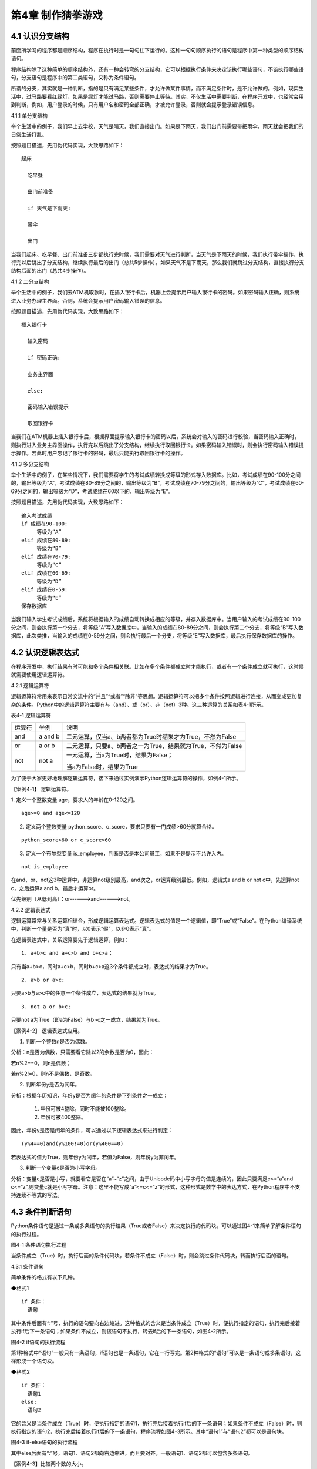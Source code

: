 第4章 制作猜拳游戏
=========

4.1 认识分支结构
----------------

前面所学习的程序都是顺序结构，程序在执行时是一句句往下运行的。这种一句句顺序执行的语句是程序中第一种类型的顺序结构语句。

程序结构除了这种简单的顺序结构外，还有一种会转弯的分支结构，它可以根据执行条件来决定该执行哪些语句，不该执行哪些语句，分支语句是程序中的第二类语句，又称为条件语句。

所谓的分支，其实就是一种判断，指的是只有满足某些条件，才允许做某件事情，而不满足条件时，是不允许做的。例如，现实生活中，过马路要看红绿灯，如果是绿灯才能过马路，否则需要停止等待。其实，不仅生活中需要判断，在程序开发中，也经常会用到判断，例如，用户登录的时候，只有用户名和密码全部正确，才被允许登录，否则就会提示登录错误信息。

4.1.1 单分支结构

举个生活中的例子，我们早上去学校，天气是晴天，我们直接出门。如果是下雨天，我们出门前需要带把雨伞。雨天就会把我们的日常生活打乱。

按照题目描述，先用伪代码实现，大致思路如下：
::

    起床

      吃早餐

      出门前准备

      if 天气是下雨天:
   
      带伞

      出门

当我们起床、吃早餐、出门前准备三步都执行完时候，我们需要对天气进行判断，当天气是下雨天的时候，我们执行带伞操作，执行完以后跳出了分支结构，继续执行最后的出门（总共5步操作）。如果天气不是下雨天，那么我们就跳过分支结构，直接执行分支结构后面的出门（总共4步操作）。

4.1.2 二分支结构

举个生活中的例子，我们去ATM机取款时，在插入银行卡后，机器上会提示用户输入银行卡的密码。如果密码输入正确，则系统进入业务办理主界面。否则，系统会提示用户密码输入错误的信息。

按照题目描述，先用伪代码实现，大致思路如下：
::

 插入银行卡

   输入密码

   if 密码正确:

   业务主界面

   else:

   密码输入错误提示

   取回银行卡

当我们在ATM机器上插入银行卡后，根据界面提示输入银行卡的密码以后，系统会对输入的密码进行校验，当密码输入正确时，则执行进入业务主界面操作，执行完以后跳出了分支结构，继续执行取回银行卡。如果密码输入错误时，则会执行密码输入错误提示操作。若此时用户忘记了银行卡的密码，最后只能执行取回银行卡的操作。

4.1.3 多分支结构

举个生活中的例子，在某些情况下，我们需要将学生的考试成绩转换成等级的形式存入数据库。比如，考试成绩在90-100分之间的，输出等级为“A”，考试成绩在80-89分之间的，输出等级为“B”，考试成绩在70-79分之间的，输出等级为“C”，考试成绩在60-69分之间的，输出等级为“D”，考试成绩在60以下的，输出等级为“E”。

按照题目描述，先用伪代码实现，大致思路如下：
::

   输入考试成绩
   if 成绩在90-100:
        等级为“A”
   elif 成绩在80-89:
        等级为“B”
   elif 成绩在70-79:
        等级为“C”
   elif 成绩在60-69:
        等级为“D”
   elif 成绩在0-59:
        等级为“E”
   保存数据库

当我们输入学生考试成绩后，系统将根据输入的成绩自动转换成相应的等级，并存入数据库中。当用户输入的考试成绩在90-100分之间，则会执行第一个分支，将等级“A”写入数据库中，当输入的成绩在80-89分之间，则会执行第二个分支，将等级“B”写入数据库，此次类推，当输入的成绩在0-59分之间，则会执行最后一个分支，将等级“E”写入数据库，最后执行保存数据库的操作。

4.2 认识逻辑表达式
------------------

在程序开发中，执行结果有时可能和多个条件相关联。比如在多个条件都成立时才能执行，或者有一个条件成立就可执行，这时候就需要使用逻辑运算符。

4.2.1 逻辑运算符

逻辑运算符常用来表示日常交流中的“并且”“或者”“除非”等思想。逻辑运算符可以把多个条件按照逻辑进行连接，从而变成更加复杂的条件。Python中的逻辑运算符主要有与（and）、或（or）、非（not）3种。这三种运算的关系如表4-1所示。

表4-1 逻辑运算符

+--------+---------+-------------------------------------------------------------+
| 运算符 | 举例    | 说明                                                        |
+--------+---------+-------------------------------------------------------------+
| and    | a and b | 二元运算，仅当a、b两者都为True时结果才为True，不然为False   |
+--------+---------+-------------------------------------------------------------+
| or     | a or b  | 二元运算，只要a、b两者之一为True，结果就为True，不然为False |
+--------+---------+-------------------------------------------------------------+
| not    | not a   | 一元运算，当a为True时，结果为False；                        |
|        |         |                                                             |
|        |         | 当a为False时，结果为True                                    |
+--------+---------+-------------------------------------------------------------+

为了便于大家更好地理解逻辑运算符，接下来通过实例演示Python逻辑运算符的操作，如例4-1所示。

【案例4-1】 逻辑运算符。

1. 定义一个整数变量 age，要求人的年龄在0-120之间。
::

   age>=0 and age<=120

2. 定义两个整数变量 python_score、c_score，要求只要有一门成绩>60分就算合格。

::

   python_score>60 or c_score>60

3. 定义一个布尔型变量 is_employee，判断是否是本公司员工，如果不是提示不允许入内。

::

   not is_employee

在and、or、not这3种运算中，非运算not级别最高，and次之，or运算级别最低。例如，逻辑式a
and b or not c中，先运算not c，之后运算a and b，最后才运算or。

优先级别（从低到高）：or------>and------>not。

4.2.2 逻辑表达式

逻辑运算常常与关系运算相结合，形成逻辑运算表达式。逻辑表达式的值是一个逻辑值，即“True”或“False”。在Python编译系统中，判断一个量是否为“真”时，以0表示“假”，以非0表示“真”。

在逻辑表达式中，关系运算要先于逻辑运算，例如：
::

   1. a+b>c and a+c>b and b+c>a；

只有当a+b>c，同时a+c>b，同时b+c>a这3个条件都成立时，表达式的结果才为True。
::

   2. a>b or a>c;

只要a>b与a>c中的任意一个条件成立，表达式的结果就为True。
::

   3. not a or b>c;

只要not a为True（即a为False）与b>c之一成立，结果就为True。

【案例4-2】 逻辑表达式应用。

1. 判断一个整数n是否为偶数。

分析：n是否为偶数，只需要看它除以2的余数是否为0，因此：

若n%2==0，则n是偶数；

若n%2!=0，则n不是偶数，是奇数。

2. 判断年份y是否为闰年。

分析：根据年历知识，年份y是否为闰年的条件是下列条件之一成立：

   1) 年份可被4整除，同时不能被100整除。
   2) 年份可被400整除。

因此，年份y是否是闰年的条件，可以通过以下逻辑表达式来进行判定：
::

   (y%4==0)and(y%100!=0)or(y%400==0)

若表达式的值为True，则年份y为闰年，若值为False，则年份y为非闰年。

3. 判断一个变量c是否为小写字母。

分析：变量c是否是小写，就要看它是否在“a”~“z”之间，由于Unicode码中小写字母的值是连续的，因此只要满足c>=“a”and
c<=“z”,则变量c就是小写字母。注意：这里不能写成“a”<=c<=“z”的形式，这种形式是数学中的表达方式，在Python程序中不支持连续不等式的写法。

4.3 条件判断语句
----------------

Python条件语句是通过一条或多条语句的执行结果（True或者False）来决定执行的代码块。可以通过图4-1来简单了解条件语句的执行过程。

.. image:: /Chapter/picture/image069.png

图4-1 条件语句执行过程

当条件成立（True）时，执行后面的条件代码块，若条件不成立（False）时，则会跳过条件代码块，转而执行后面的语句。

4.3.1 条件语句

简单条件的格式有以下几种。

◆格式1
::

   if 条件：
     语句

其中条件后面有“:”号，执行的语句要向右边缩进。这种格式的含义是当条件成立（True）时，便执行指定的语句，执行完后接着执行if后下一条语句；如果条件不成立，则该语句不执行，转去if后的下一条语句，如图4-2所示。


.. image:: /Chapter/picture/image070.png


图4-2 if语句的执行流程

第1种格式中“语句”一般只有一条语句，if语句也是一条语句，它在一行写完。第2种格式的“语句”可以是一条语句或多条语句，这样形成一个语句块。

◆格式2
::

   if 条件：
     语句1
   else:
     语句2

它的含义是当条件成立（True）时，便执行指定的语句1，执行完后接着执行if后的下一条语句；如果条件不成立（False）时，则执行指定的语句2，执行完后接着执行if后的下一条语句，程序流程如图4-3所示。其中“语句1”与“语句2”都可以是语句块。

.. image:: /Chapter/picture/image071.png


图4-3 if-else语句的执行流程

其中else后面有“:”号，语句1、语句2都向右边缩进，而且要对齐。一般语句1、语句2都可以包含多条语句。

【案例4-3】比较两个数的大小。

分析：这是求两个数中最大值的问题，假设输入的数为a与b，当a>b时，最大值是a，否则为b。
::

   a = input(“a=”)
   b = input(“b=”)
   a = float(a)
   b = float(b)
   if a>b :
   c = a
   else:
   c = b
   print(c)

◆格式3
::

   if 条件1：
     语句1
   elif 条件2:
     语句2
   ……
   elif 条件n:
     语句n
   else:
     语句n+1

它的含义当条件1成立时，便执行指定的语句1，执行完后，接着执行if后的下一条语句；如果条件1不成立，则判断条件2，当条件2成立时，执行指定的语句2，执行完后，接着执行if后的下一条语句；如果条件2不成立，则继续判断条件3，以此类推，判断条件n，如果成立，执行语句n，接着执行if后的下一条语句；如条件n还不成立，则最后只有执行语句n+1，执行完毕后，接着执行if后的下一条语句。程序流程图如图4-4所示。

.. image:: /Chapter/picture/image072.png

图4-4 if-elif语句的执行流程

其中每个条件后有“:”号，语句1、语句2、…语句n+1等都向右边缩进，而且要对齐。一般语句1、语句2、……都可以包含多条语句。

elif是else
if的缩写。if语句执行有个特点，它是从上往下判断，如果程序中判断条件很多，全部用if的话，会遍历整个程序，而使用elif语句后程序在运行时，只要if条件或者后续某一个elif条件满足逻辑值为True，则程序执行完对应语句后自动结束本轮if-elif判断，不会再去冗余地执行后续的elif或else语句，从而提高了程序的整体运行效率。

【案例4-4】输入一个学生的整数成绩m，按[90,100]、[80,89]、[70,79]、[60,69]、[0,59]的范围分别给出A、B、C、D、E的等级。

分析：输入的成绩可能不合法（小于0或者大于100），也可能在[90,100]、[80,89]、[70,79]、[60,69]、[0,59]的其中一段之内，可以用负责分支的if-elif语句来处理。
::

   score = input(“Enter mark:”)
   if score<0 or score>100:
        print(“Invalid”)
   elif score>=90 and score<=100:
        print(“A”)
   elif score>=80 and score<=89:
        print(“B”)
   elif score>=70 and score<=79:
        print(“C”)
   elif score>=60 and score<=69:
        print(“D”)
   elif score>=0 and score<=59:
        print(“E”)

当然，if-elif语句可以和else语句一起使用。在上面的例子中，也可以将最后0~59分的条件判断，直接改成else判断。

【案例4-5】输入0~6的整数，并把它作为星期，其中0对应星期日，1对应星期一，以此类推，最终在屏幕上输出Sunday，Monday，Tuesday，Wednesday，Thursday，Friday，Saturday。

分析：假设输入的整数为w，根据w的值可以用if-elif-else语句分为多种情况，当输入的值不在0~6范围内，直接输出“Error”。
::

   w = input(“w=”)
   w = int(w)
   if w==0:
        s = “Sunday”
   elif w==1:
        s = “Monday”
   elif w==2:
        s = “Tuesday”
   elif w==3:
        s = “Wednesday”
   elif w==4:
        s = “Thursday”
   elif w==5:
        s = “Friday”
   elif w==6:
        s = “Saturday”
   else:
         s = “Error”
         print(s)

4.4 条件语句的嵌套使用
----------------------

if嵌套指的是在if或者if-else语句里面包含if或者if-else语句。其嵌套的格式如下：

if 条件1：

满足条件1做的事情1

满足条件1做的事情2

…（省略）…

if 条件2:

满足条件2做的事情1

满足条件2做的事情2

…（省略）…

上述格式中，外层的if和内层的if判断，到底使用if语句还是if-else语句，我们可以根据实际开发的情况进行选择。

4.4.1 if嵌套

例如，当我们乘坐火车或者地铁时，必须得先买票，只有买到票，才能进入车站进行安检，只有安检通过了才可以正常乘车。在乘坐火车或者地铁的过程中，后面的判断条件是在前面的判断成立的基础上进行的，针对这种情况，可以使用if嵌套来实现。
::

   ticket = 1 #用1代表有车票，0代表没有车票
   knifeLength = 0 #刀子的长度，单位为cm
   if ticket == 1:
        print(“有车票，可以进站”)
   if knifeLength < 10:
        print(“通过安检”)
        print(“终于可以见到Ta了，美滋滋~~~”)
   else:
        print(“没有通过安检”)
        print(“刀子的长度超过规定，等待警察处理…”)
   else:
        print(“没有车票，不能进站”)
        print(“亲爱的，那就下次见了，一票难求啊~~~~(>_<)~~~~”)

1. 假设ticket = 1 、knifeLength = 9，程序的运行结果如图4-5所示。

.. image:: /Chapter/picture/image073.jpg

图4-5 ticket = 1，knifeLength = 9的运行结果

2. 假设ticket = 1 、knifeLength = 20，程序的运行结果如图4-6所示。

.. image:: /Chapter/picture/image074.jpg

图4-6 ticket = 1，knifeLength = 20的运行结果

3. 假设ticket = 0 、knifeLength = 9，程序的运行结果如图4-7所示。

.. image:: /Chapter/picture/image075.jpg

图4-7 ticket = 0，knifeLength = 9的运行结果

4. 假设ticket = 0 、knifeLength = 20，程序的运行结果如图4-8所示。

.. image:: /Chapter/picture/image076.jpg

图4-8 ticket = 0，knifeLength = 20的运行结果

【案例4-6】输入a、b、c三个参数，求解ax\ :sup:`2`\ +bx+c=0的方程的根。

分析：根据数学知识，只有当a不为0时，才满足该方程为一元二次方程，然后再判断Δ的值，如果b\ :sup:`2`-4ac>0，则方程有两个不相等的实数根，.. image:: /Chapter/picture/image077.png，如果b\ :sup:`2`-4ac=0，则方程有两个相等的实数根，x1
= x2 = .. image:: /Chapter/picture/image078.png ，如果b\ :sup:`2`-4ac<0，则方程无实数根。
::

   import math
   a = input(“a=”)
   b = input(“b=”)
   c = input(“c=”)
   a = float(a)
   b = float(b)
   c = float(c)
   if a!=0:
        d = b*b-4*a*c
   if d>0:
        d = math.sqrt(d)
        x1 = (-b+d) / 2 / a
         x2 = (-b-d) / 2 / a
        print(“x1=”,x1, “x2=”,x2)
   elif d==0:
        print(“x1,x2=”,-b/2/a)
   else:
         print(“无实数解”)
   else:
         print(“不是一元二次方程！”)
   
程序运行结果：
::

   a = 1
   b = 2
   c = 1
   x1,x2= -1.0

.. image:: /Chapter/picture/image079.jpg

图4-9 石头、剪刀、布

4.5 制作猜拳游戏
----------------

相信大家都玩过猜拳游戏，通过不同的手势分别表示“石头、剪刀、布”。在游戏规则中，石头胜剪刀，剪刀胜布，布胜石头，如图4-9所示。

猜拳游戏跟“掷硬币”、“掷骰子”的原理类似，就是用产生的随机结果来作决策。在游戏中，用户通过按下Skids开发板上不同的按键来表示不同的手势，分别代表石头、剪刀或布；而电脑从“石头、剪刀、布”三者中随机选择一个手势，和用户的手势进行对比，从而确定最终的胜负情况。

4.5.1 预备知识

我们模拟一个用户和计算机进行猜拳比赛，比赛的流程如图4-10所示。

具体流程为：

1. 程序启动后，首先进行硬件初始化，主要是对显示屏和按键进行设置。

2. 完成硬件初始化后，进入一个无限循环中，等待用户按键操作。

3. 当用户按下按键后，判断是否为结束按键；如果是，则结束游戏；如果不是，则获取用户输入的手势信息，同时为计算机随时生成一个手势，和用户输入进行对比，确定胜负关系。

4. 更新界面显示。

5. 等待用户的下一次按键操作。

.. image:: /Chapter/picture/image080.png

图4-10 猜拳游戏流程图

4.5.2 任务要求

为了保证能有较好的用户体验，精心设计了猜拳游戏界面，效果如图4-11所示。

.. image:: /Chapter/picture/image081.jpg

图4-11 猜拳游戏界面

游戏界面中所罗列的按键1~按键4分别对应Skids开发板上的4个物理按键，具体排列顺序如图4-12所示。其中，右侧按键为“按键1”，下方的按键为“按键2”，左侧按键为“按键3”，上方的按键为“按键4”。每个按键分别代表“剪刀”、“石头”、“布”以及“结束”，具体的对应关系也可通过程序进行设置。

.. image:: /Chapter/picture/image082.png

图4-12 Skids开发板的按键

游戏界面主要分为三个区域：

1. 最顶部的区域显示游戏规则和操作说明。

   2.
   中间区域显示每次猜拳的情况，包括玩家手势、电脑手势和胜负结果。玩家手势通过不同的按键来表示。

   3. 最下面的区域显示游戏胜负情况的汇总结果。

4.5.3 任务实施

1. 硬件初始化

通过类的构造函数，从而实现对硬件（屏幕显示和按键设置）进行初始化，同时将游戏的一些统计数据进行清零。
::

   def __init__(self, playerName, computerName):
        #将游戏的统计数据进行清零
        self.gameStart = False
        self.playerName = playerName
        self.computerName = computerName
        self.playerScore = 0
        self.computerScore = 0
        self.equalNum = 0
        self.playerStatus = 0
        self.playerMessage = ""
        self.computerStatus = 0
        self.computerMessage = ""
        #设置按键数组
        for p in pins:
            keys.append(Pin(p,Pin.IN))
            #初始化屏幕
            self.displayInit()
   
在构造函数__init__()中，调用了displayInit()函数来进行屏幕初始化工作，主要负责完成屏幕顶部的游戏规则和操作说明显示。
::

   def displayInit(self, x=10, y=10, w=222, h=303):#显示游戏规则信息
      mentionStr1 = "游戏规则："
      mentionStr2 = "按键1.剪刀 按键2.石头"
      mentionStr3 = "按键3.布 按键4.结束"
      text.draw(mentionStr1, 20, 20, 0x000000, 0xffffff)
      text.draw(mentionStr2, 20, 36, 0x000000, 0xffffff)
      text.draw(mentionStr3, 20, 52, 0x000000, 0xffffff)
      text.draw("-------------", 20, 68, 0x000000, 0xffffff) #更新界面显示
      self.updateTotolArea()#设置游戏运行状态
      self.gameStart = True

2. 开启游戏

通过类的成员函数startGame()负责启动游戏的主流程，并等待用户的按键操作。
::

   def startGame(self):
      print("-------猜拳游戏开始-------")
   while True:
      i = 0
      j = -1
      for k in keys:
        if(k.value() == 0):
         if i!=j:
            j = i
            self.pressKeyboardEvent(i)
            i = i+1;
         if(i > 3):
            i = 0
   time.sleep_ms(100) #按键防抖

3. 处理用户按键事件

当用户按下按键后，类的成员函数pressKeyboardEvent()负责进行具体的处理。在该函数中，首先判断游戏是否已经开始，如果游戏未开始，则不必处理键盘输入，函数直接返回。该函数是整个程序中最重要的函数，负责完成具体的游戏过程处理。
::

   def pressKeyboardEvent(self, key):
      keymatch=["Key1","Key2","Key3","Key4"]

#游戏还未开始，不必处理键盘输入
::

   if(self.gameStart == False):
      return

一旦监听到用户有输入，则对用户按下的按键进行判断，这里设定按键1代表剪刀、按键2代表石头、按键3代表布，按键4代表游戏结束；用数字1、2、3分别代表剪刀、石头和布。
::

   if(keymatch[key] == "Key1"):
      self.playerStatus = 1
      self.playerMessage = "%s出拳为：剪刀"%self.playerName
      bmp_jiandao.draw(40, 140)
   elif(keymatch[key] == "Key2"):
      self.playerStatus = 2
      self.playerMessage = "%s出拳为：石头"%self.playerName
      bmp_shitou.draw(40, 140)
   elif(keymatch[key] == "Key3"):
      self.playerStatus = 3
      self.playerMessage = "%s出拳为：布 "%self.playerName
      bmp_bu.draw(40, 140)
   else:
      text.draw("游戏结束", 90, 210, 0x000000, 0xffffff)#设置游戏运行状态
      self.gameStart = False
      return

4. 为计算机选择随机数

确定用户的出拳情况后，为计算机选择一个随机数（1~3），分别代表剪刀、石头和布，并作为计算机的出拳情况。
::

   #电脑的出拳为一个随机值
   self.computerStatus = random.randint(1,3)
   print(self.computerStatus)
   if(self.computerStatus == 1):
      self.computerMessage = "%s出拳为：剪刀"%self.computerName
      bmp_jiandao.draw(150, 140)
   if(self.computerStatus == 2):
      self.computerMessage = "%s出拳为：石头"%self.computerName
      bmp_shitou.draw(150, 140)
   if(self.computerStatus == 3):
      self.computerMessage = "%s出拳为：布 "%self.computerName
      bmp_bu.draw(150, 140)
   #显示电脑和玩家的出拳信息
      text.draw(self.playerMessage, 20, 84, 0x000000, 0xffffff)
      text.draw(self.computerMessage, 20, 100, 0x000000, 0xffffff)

5. 判断胜负情况

确定了用户和计算机的出拳后，对胜负情况进行判断，并记录结果。
::

   #判断胜负并显示结果
   resultMessage = " 平局 "
   #出拳相同，为平局
   if(self.playerStatus == self.computerStatus):
      self.equalNum+=1 #平局次数加1
   #用户剪刀、计算机布，用户胜
   elif(self.playerStatus==1 and self.computerStatus==3):
      resultMessage = "%s胜出"%self.playerName
      self.playerScore+=1 #用户获胜次数加1
   #用户石头、计算机剪刀，用户胜
   elif(self.playerStatus==2 and self.computerStatus==1):
      resultMessage = "%s胜出"%self.playerName
      self.playerScore+=1
   #用户布、计算机石头，用户胜
   elif(self.playerStatus==3 and self.computerStatus==2):
      resultMessage = "%s胜出"%self.playerName
      self.playerScore+=1
   else: #其它情况，计算机胜
      resultMessage = "%s胜出"%self.computerName
      self.computerScore+=1 #计算机获胜次数加1
   #更新界面显示
      text.draw(resultMessage, 90, 210, 0x000000, 0xffffff)
      self.updateTotolArea()

6. 更新界面显示

在游戏界面的汇总区域，计算并显示电脑和用户玩家的胜平负次数。
::

   def updateTotolArea(self):
     #汇总区域用于显示电脑和玩家的胜平负次数
     print("-------更新汇总区域--------")
     playerTotal = "%s赢了%d局" % (self.playerName, self.playerScore)
     computerTotal = "%s赢了%d局" % (self.computerName, self.computerScore)
     equalTotal = "平局%d次" % self.equalNum
     text.draw("-------------", 20, 240, 0x000000, 0xffffff)
     text.draw(playerTotal, 20, 256, 0x000000, 0xffffff)
     text.draw(computerTotal, 20, 272, 0x000000, 0xffffff)
     text.draw(equalTotal, 20, 288, 0x000000, 0xffffff)

7. 完整程序

在Skids开发板上实现猜拳游戏的完整代码如下所示：
::

   from machine import Pin
   import random
   import time
   import screen
   import ubitmap
   import text
   #清除屏幕显示
   screen.clear()
   #定义图片文件
   bmp_shitou = ubitmap.BitmapFromFile("shitou")
   bmp_jiandao = ubitmap.BitmapFromFile("jiandao")
   bmp_bu = ubitmap.BitmapFromFile("bu")
   #定义Skids开发板的按键引脚数组
   pins = [36,39,34,35]
   keys = []
   class Game():
      def __init__(self, playerName, computerName):
         self.gameStart = False
         self.playerName = playerName
         self.computerName = computerName
         self.playerScore = 0
         self.computerScore = 0
         self.equalNum = 0
         self.playerStatus = 0;
         self.playerMessage = ""
         self.computerStatus = 0
         self.computerMessage = ""
         for p in pins:
            keys.append(Pin(p,Pin.IN))
            self.displayInit()
      def displayInit(self, x=10, y=10, w=222, h=303):
   #显示游戏规则信息
         mentionStr1 = "游戏规则："
         mentionStr2 = "按键1.剪刀 按键2.石头"
         mentionStr3 = "按键3.布 按键4.结束"
         text.draw(mentionStr1, 20, 20, 0x000000, 0xffffff)
         text.draw(mentionStr2, 20, 36, 0x000000, 0xffffff)
         text.draw(mentionStr3, 20, 52, 0x000000, 0xffffff)
         text.draw("-------------", 20, 68, 0x000000, 0xffffff)
         self.updateTotolArea()
   #设置游戏运行状态
         self.gameStart = True
      def pressKeyboardEvent(self, key):
         keymatch=["Key1","Key2","Key3","Key4"]
   #游戏还未开始，不必处理键盘输入
      if(self.gameStart == False):
         return
         print(keymatch[key])
         if(keymatch[key] == "Key1"):
            self.playerStatus = 1
            self.playerMessage = "%s出拳为：剪刀"%self.playerName
            bmp_jiandao.draw(40, 140)
         elif(keymatch[key] == "Key2"):
            self.playerStatus = 2
            self.playerMessage = "%s出拳为：石头"%self.playerName
            bmp_shitou.draw(40, 140)
         elif(keymatch[key] == "Key3"):
            self.playerStatus = 3
            self.playerMessage = "%s出拳为：布 "%self.playerName
            bmp_bu.draw(40, 140)
         else:
            text.draw("游戏结束", 90, 210, 0x000000, 0xffffff)
   #设置游戏运行状态
            self.gameStart = False
            return
   #电脑的出拳为一个随机值
            self.computerStatus = random.randint(1,3)
            print(self.computerStatus)
      if(self.computerStatus == 1):
         self.computerMessage = "%s出拳为：剪刀"%self.computerName
         bmp_jiandao.draw(150, 140)
      if(self.computerStatus == 2):
         self.computerMessage = "%s出拳为：石头"%self.computerName
         bmp_shitou.draw(150, 140)
      if(self.computerStatus == 3):
         self.computerMessage = "%s出拳为：布 "%self.computerName
         bmp_bu.draw(150, 140)
   #显示电脑和玩家的出拳信息
         text.draw(self.playerMessage, 20, 84, 0x000000, 0xffffff)
         text.draw(self.computerMessage, 20, 100, 0x000000, 0xffffff)
   #判断胜负并显示结果
         resultMessage = " 平局 "
      if(self.playerStatus == self.computerStatus):
         self.equalNum+=1
      elif(self.playerStatus==1 and self.computerStatus==3):
         resultMessage = "%s胜出"%self.playerName
         self.playerScore+=1
      elif(self.playerStatus==2 and self.computerStatus==1):
         resultMessage = "%s胜出"%self.playerName
         self.playerScore+=1
      elif(self.playerStatus==3 and self.computerStatus==2):
         resultMessage = "%s胜出"%self.playerName
         self.playerScore+=1
      else:
         resultMessage = "%s胜出"%self.computerName
         self.computerScore+=1
         text.draw(resultMessage, 90, 210, 0x000000, 0xffffff)
         self.updateTotolArea()
   def startGame(self):
      print("-------猜拳游戏开始-------")
      while True:
          i = 0
          j = -1
         for k in keys:
            if(k.value() == 0):
               if i!=j:
                   j = i
                   self.pressKeyboardEvent(i)
               i = i+1
               if(i > 3):
                   i = 0
               time.sleep_ms(100) #按键防抖
   def updateTotolArea(self):
   #汇总区域用于显示电脑和玩家的胜平负次数
      print("-------更新汇总区域-------")
      playerTotal = "%s赢了%d局" % (self.playerName, self.playerScore)
      computerTotal = "%s赢了%d局" % (self.computerName, self.computerScore)
      equalTotal = "平局%d次" % self.equalNum
      text.draw("-------------", 20, 240, 0x000000, 0xffffff)
      text.draw(playerTotal, 20, 256, 0x000000, 0xffffff)
      text.draw(computerTotal, 20, 272, 0x000000, 0xffffff)
      text.draw(equalTotal, 20, 288, 0x000000, 0xffffff)
    if __name__ == '__main__':
          newGame = Game("玩家", "电脑")
         newGame.startGame()

实践练习：

1.修改按键的处理规则，将Key4、Key3和Key2分别对应剪刀、石头和布，Key1对应结束游戏。

2.调整游戏流程：当出现平局的时候，提示让用户重新按下某个按键，并为计算机重新选择一个随机数，再次将两者进行比较，直到分出胜负。

.. _本章小结-3:

4.6 本章小结
------------

在本章节中，主要学习了Python语言中的分支结构，认识了分支结构的多种表现形式。在程序开发中，分支结构主要通过if语句来实现，当分支情况较复杂时，可以借助if-elif-else等语句来实现。

在进行分支选择时，所附加的条件往往需要借助算术运算符、逻辑运算符等，从而形成更复杂的条件判断。

分支结构在Python开发中，经常会碰到，if语句的使用频率非常高，希望读者可以多加以理解，并熟练掌握它们的使用。

.. _练习题目-3:

4.7 练习题目
------------

1. 输入两个整数，判断哪个大并输出结果。

2.输入a、b、c三个参数，以它们作为三角形的三条边，判断是否可以构成一个三角形，如能则进一步计算其面积。三角形的面积s可以用以下表达式计算：
::

    s = sqrt(p*(p-a)*(p-b)*(p-c))

其中：p = (a+b+c)/2。

3.输入一个字母，如果它是一个小写英文字母，则把它转换为对应的大写字母输出，如果它是一个大写英文字母，则把它转换为对应的小写字母输出。

4. 输入一个年份，判断它是否为闰年，并输出相关信息。

5. 输入a、b、c三个整数，按照从大到小的顺序输出到屏幕上。

6.某企业发放的奖金是根据利润提成的。利润低于或等于10万元时，奖金可提12%；利润高于10万元，低于20万元时，高于10万元的部分，可提成8.5%；20万元~40万元之间时，高于20万元的部分，可提成6%；40万元~60万元之间时，高于40万元的部分，可提成4%；60万元~100万元之间时，高于60万元的部分，可提成2.5%；高于100万元时，超过100万元的部分按1%提成，从键盘输入当月利润，求应发放奖金的总数。
